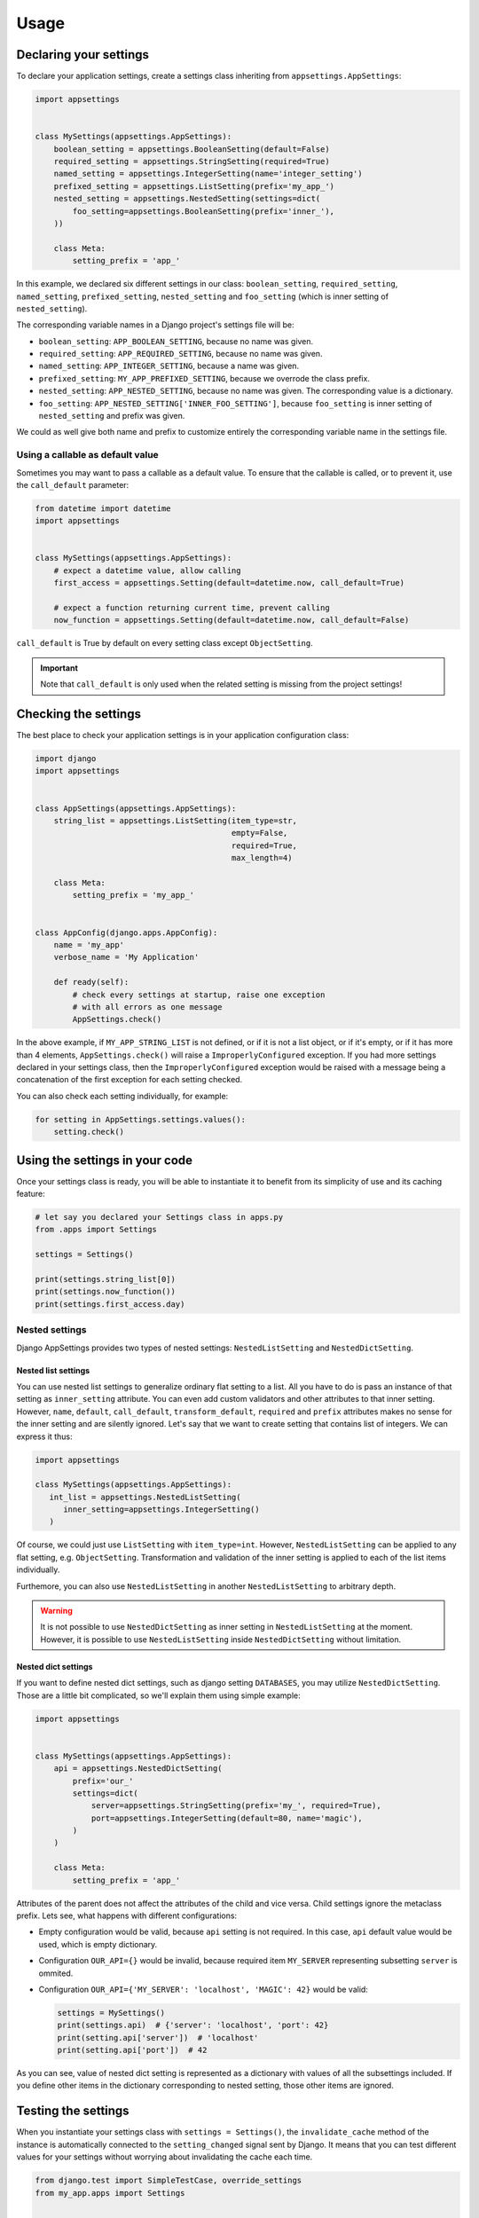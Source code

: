 Usage
=====

Declaring your settings
-----------------------

To declare your application settings, create a settings class inheriting from
``appsettings.AppSettings``:

.. code:: python

    import appsettings


    class MySettings(appsettings.AppSettings):
        boolean_setting = appsettings.BooleanSetting(default=False)
        required_setting = appsettings.StringSetting(required=True)
        named_setting = appsettings.IntegerSetting(name='integer_setting')
        prefixed_setting = appsettings.ListSetting(prefix='my_app_')
        nested_setting = appsettings.NestedSetting(settings=dict(
            foo_setting=appsettings.BooleanSetting(prefix='inner_'),
        ))

        class Meta:
            setting_prefix = 'app_'

In this example, we declared six different settings in our class:
``boolean_setting``, ``required_setting``, ``named_setting``,
``prefixed_setting``, ``nested_setting`` and ``foo_setting``
(which is inner setting of ``nested_setting``).

The corresponding variable names in a Django project's settings file will be:

- ``boolean_setting``: ``APP_BOOLEAN_SETTING``, because no name was given.
- ``required_setting``: ``APP_REQUIRED_SETTING``, because no name was given.
- ``named_setting``: ``APP_INTEGER_SETTING``, because a name was given.
- ``prefixed_setting``: ``MY_APP_PREFIXED_SETTING``, because we overrode the class prefix.
- ``nested_setting``: ``APP_NESTED_SETTING``, because no name was given. The corresponding value is a dictionary.
- ``foo_setting``: ``APP_NESTED_SETTING['INNER_FOO_SETTING']``, because ``foo_setting``
  is inner setting of ``nested_setting`` and prefix was given.

We could as well give both name and prefix to customize entirely the corresponding
variable name in the settings file.

Using a callable as default value
'''''''''''''''''''''''''''''''''

Sometimes you may want to pass a callable as a default value. To ensure that the
callable is called, or to prevent it, use the ``call_default`` parameter:

.. code:: python

    from datetime import datetime
    import appsettings


    class MySettings(appsettings.AppSettings):
        # expect a datetime value, allow calling
        first_access = appsettings.Setting(default=datetime.now, call_default=True)

        # expect a function returning current time, prevent calling
        now_function = appsettings.Setting(default=datetime.now, call_default=False)


``call_default`` is True by default on every setting class except ``ObjectSetting``.

.. important::

    Note that ``call_default`` is only used when the related setting is missing
    from the project settings!

Checking the settings
---------------------

The best place to check your application settings is in your
application configuration class:

.. code:: python

    import django
    import appsettings


    class AppSettings(appsettings.AppSettings):
        string_list = appsettings.ListSetting(item_type=str,
                                              empty=False,
                                              required=True,
                                              max_length=4)

        class Meta:
            setting_prefix = 'my_app_'


    class AppConfig(django.apps.AppConfig):
        name = 'my_app'
        verbose_name = 'My Application'

        def ready(self):
            # check every settings at startup, raise one exception
            # with all errors as one message
            AppSettings.check()

In the above example, if ``MY_APP_STRING_LIST`` is not defined, or if it is not
a list object, or if it's empty, or if it has more than 4 elements,
``AppSettings.check()`` will raise a ``ImproperlyConfigured`` exception.
If you had more settings declared in your settings class, then the
``ImproperlyConfigured`` exception would be raised with a message being a
concatenation of the first exception for each setting checked.

You can also check each setting individually, for example:

.. code:: python

    for setting in AppSettings.settings.values():
        setting.check()


Using the settings in your code
-------------------------------

Once your settings class is ready, you will be able to instantiate it to
benefit from its simplicity of use and its caching feature:

.. code:: python

    # let say you declared your Settings class in apps.py
    from .apps import Settings

    settings = Settings()

    print(settings.string_list[0])
    print(settings.now_function())
    print(settings.first_access.day)

Nested settings
'''''''''''''''

Django AppSettings provides two types of nested settings:
``NestedListSetting`` and ``NestedDictSetting``.

Nested list settings
^^^^^^^^^^^^^^^^^^^^

You can use nested list settings to generalize ordinary flat setting to a list.
All you have to do is pass an instance of that setting as ``inner_setting`` attribute.
You can even add custom validators and other attributes to that inner setting.
However, ``name``, ``default``, ``call_default``, ``transform_default``, ``required``
and ``prefix`` attributes makes no sense for the inner setting and are silently ignored.
Let's say that we want to create setting that contains list of integers.
We can express it thus:

.. code:: python

   import appsettings

   class MySettings(appsettings.AppSettings):
      int_list = appsettings.NestedListSetting(
         inner_setting=appsettings.IntegerSetting()
      )

Of course, we could just use ``ListSetting`` with ``item_type=int``.
However, ``NestedListSetting`` can be applied to any flat setting, e.g. ``ObjectSetting``.
Transformation and validation of the inner setting is applied to each of the list items individually.

Furthemore, you can also use ``NestedListSetting`` in another ``NestedListSetting`` to arbitrary depth.

.. warning::

   It is not possible to use ``NestedDictSetting`` as inner setting in ``NestedListSetting`` at the moment.
   However, it is possible to use ``NestedListSetting`` inside ``NestedDictSetting`` without limitation.

Nested dict settings
^^^^^^^^^^^^^^^^^^^^

If you want to define nested dict settings, such as django setting ``DATABASES``,
you may utilize ``NestedDictSetting``. Those are a little bit complicated, so
we'll explain them using simple example:

.. code:: python

    import appsettings


    class MySettings(appsettings.AppSettings):
        api = appsettings.NestedDictSetting(
            prefix='our_'
            settings=dict(
                server=appsettings.StringSetting(prefix='my_', required=True),
                port=appsettings.IntegerSetting(default=80, name='magic'),
            )
        )

        class Meta:
            setting_prefix = 'app_'

Attributes of the parent does not affect the attributes of the child and vice
versa. Child settings ignore the metaclass prefix. Lets see, what happens with
different configurations:

*  Empty configuration would be valid, because ``api`` setting is not required.
   In this case, ``api`` default value would be used, which is empty
   dictionary.

*  Configuration ``OUR_API={}`` would be invalid, because required item
   ``MY_SERVER`` representing subsetting ``server`` is ommited.

*  Configuration ``OUR_API={'MY_SERVER': 'localhost', 'MAGIC': 42}`` would be
   valid:

   .. code:: python

        settings = MySettings()
        print(settings.api)  # {'server': 'localhost', 'port': 42}
        print(setting.api['server'])  # 'localhost'
        print(setting.api['port'])  # 42

As you can see, value of nested dict setting is represented as a dictionary with
values of all the subsettings included. If you define other items in the
dictionary corresponding to nested setting, those other items are ignored.

Testing the settings
--------------------

When you instantiate your settings class with ``settings = Settings()``,
the ``invalidate_cache`` method of the instance is automatically connected
to the ``setting_changed`` signal sent by Django. It means that you can test
different values for your settings without worrying about invalidating the
cache each time.

.. code:: python

    from django.test import SimpleTestCase, override_settings
    from my_app.apps import Settings


    class MainTestCase(TestCase):
        def setUp(self):
            self.settings = Settings()

        def test_some_settings(self):
            # first fetch
            assert self.settings.string_list[0] == 'hello'

            # django will send setting_changed signal, cache will be cleaned
            with override_settings(MY_APP_STRING_LIST=['hello world!']):
                assert len(self.settings.string_list) == 1

            # signal sent again
            with override_settings(MY_APP_STRING_LIST=['good morning', 'world', '!']):
                assert len(self.settings.string_list) == 3

            # signal is also sent when with clause ends
            assert self.settings.string_list[0] == 'hello'

        # it works the same way with decorator
        @override_settings(MY_APP_STRING_LIST=['bye'])
        def test_string_list(self):
            assert 'bye' in self.settings.string_list

Customize setting validation
----------------------------

.. note:: New in version 0.4.

You may need to customize the setting validation.
Individual ``Settings`` use validation similar to Django form fields.

The easiest way is to pass additional validators when defining a setting.

.. code:: python

    import appsettings
    from django.core.validators import EmailValidator

    setting = appsettings.StringSetting(validators=(EmailValidator(), ))

A more robust method is to create a subclass and define a ``default_validators``.

.. code:: python

    import appsettings
    from django.core.validators import EmailValidator

    class EmailSetting(StringSetting):
        default_validators = (EmailValidator(), )

The finest-grained customization can be obtained by overriding the ``validate()`` method.

.. code:: python

    import re
    import appsettings


    class RegexSetting(appsettings.Setting):
        def validate(self, value):
            re_type = type(re.compile(r'^$'))
            if not isinstance(value, (re_type, str)):
                # Raise ValidationError
                raise ValidationError('%(value)s is not a string or a compiled regex (use re.compile)',
                                      params={'value': value})


    setting = RegexSetting()


Transforming setting values
'''''''''''''''''''''''''''

You may want your setting to be less strict about types, but make sure it
always return the same type of object. This is what the transform method is
here for:

.. code:: python

    import re
    import appsettings


    # our setting class
    class RegexSetting(appsettings.Setting):
        def __init__(
                self, name='', default=re.compile(r'^$'), **kwargs):
            super(RegexSetting, self).__init__(
                name=name, default=default, **kwargs)

        def transform(self, value):
            # ensure it always returns a compiled regex
            if isinstance(value, str):
                value = re.compile(value)
            return value


    setting = RegexSetting()


You can also control whether the default value has to be transformed or not
with the ``transform_default`` parameter. Using the above example, you could
then instantiate your setting like this:

.. code:: python

    setting = RegexSetting(default=r'^my (regular)? expression$',
                           transform_default=True)


You can as well combine ``call_default`` and ``transform_default``:

.. code:: python

    def regex_string_generator():
        return r'^my (regular)? expression$'

    setting = RegexSetting(default=regex_string_generator,
                           call_default=True,
                           transform_default=True)

.. important:: Transformation is always done **after** calling the default value.
